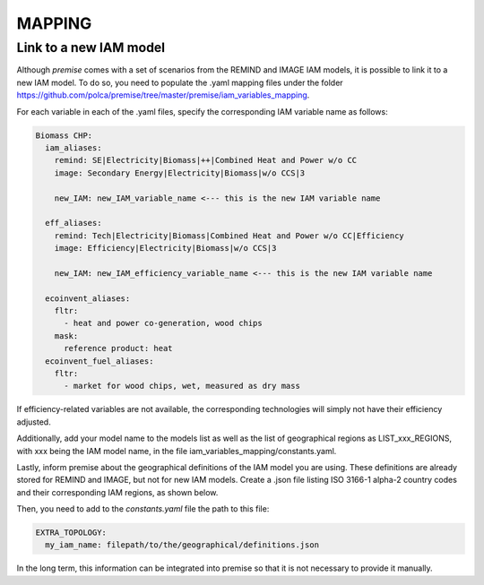 MAPPING
=======

Link to a new IAM model
-----------------------

Although *premise* comes with a set of scenarios from the REMIND
and IMAGE IAM models, it is possible to link it to a new IAM model.
To do so, you need to populate the .yaml mapping files under the
folder https://github.com/polca/premise/tree/master/premise/iam_variables_mapping.

For each variable in each of the .yaml files, specify the
corresponding IAM variable name as follows:

.. code-block:: yaml

    Biomass CHP:
      iam_aliases:
        remind: SE|Electricity|Biomass|++|Combined Heat and Power w/o CC
        image: Secondary Energy|Electricity|Biomass|w/o CCS|3

        new_IAM: new_IAM_variable_name <--- this is the new IAM variable name

      eff_aliases:
        remind: Tech|Electricity|Biomass|Combined Heat and Power w/o CC|Efficiency
        image: Efficiency|Electricity|Biomass|w/o CCS|3

        new_IAM: new_IAM_efficiency_variable_name <--- this is the new IAM variable name

      ecoinvent_aliases:
        fltr:
          - heat and power co-generation, wood chips
        mask:
          reference product: heat
      ecoinvent_fuel_aliases:
        fltr:
          - market for wood chips, wet, measured as dry mass

If efficiency-related variables are not available, the corresponding
technologies will simply not have their efficiency adjusted.

Additionally, add your model name to the models list as well as
the list of geographical regions as LIST_xxx_REGIONS, with xxx
being the IAM model name, in the file iam_variables_mapping/constants.yaml.

Lastly, inform premise about the geographical definitions of
the IAM model you are using. These definitions are already
stored for REMIND and IMAGE, but not for new IAM models.
Create a .json file listing ISO 3166-1 alpha-2 country codes
and their corresponding IAM regions, as shown below.

.. code-block:: json
    {
        ...
        "REF": ["AM", "AZ", "BY", "GE", "KZ", "KG", "MD", "RU", "TJ", "TM", "UA", "UZ"],
        "CAZ": ["AU", "CA", "NZ"],
        "CHA": ["CN", "HK", "MO", "TW"],
        "IND": ["IN"],
        "JPN": ["JP"],
        "USA": ["US", "PM"],
        "World": ["GLO", "RoW"]
    }

Then, you need to add to the `constants.yaml` file the path
to this file:

.. code-block:: yaml

    EXTRA_TOPOLOGY:
      my_iam_name: filepath/to/the/geographical/definitions.json

In the long term, this information can be integrated
into premise so that it is not necessary to provide it manually.